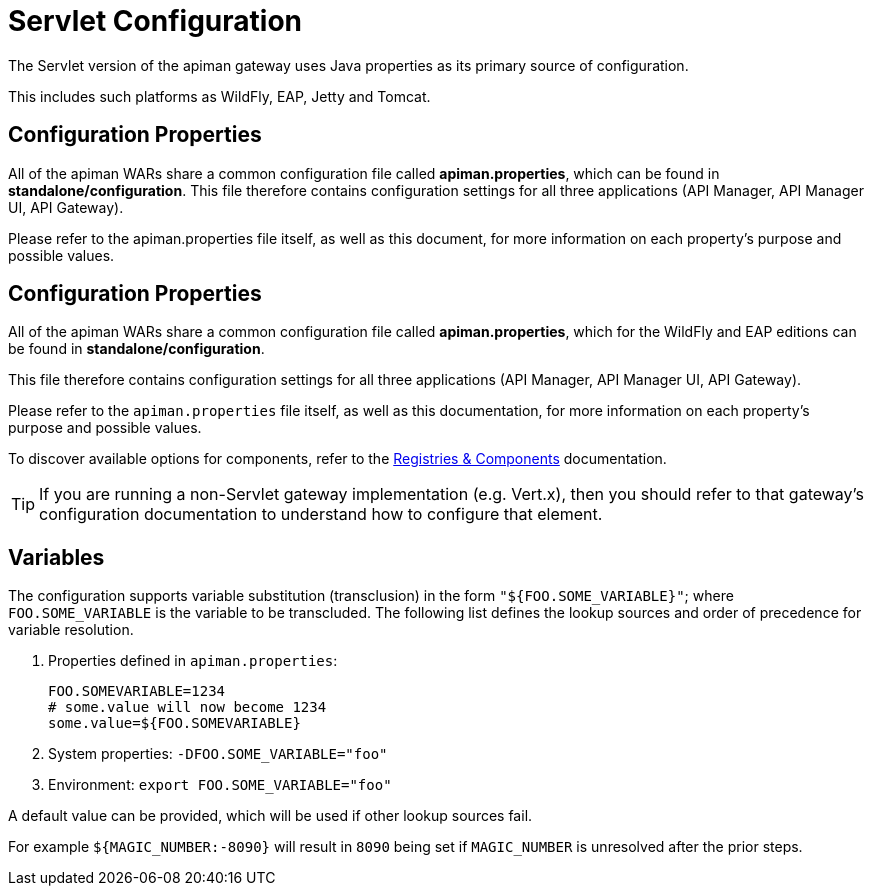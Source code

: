 = Servlet Configuration

The Servlet version of the apiman gateway uses Java properties as its primary source of configuration.

This includes such platforms as WildFly, EAP, Jetty and Tomcat.

== Configuration Properties

All of the apiman WARs share a common configuration file called *apiman.properties*, which can be found in *standalone/configuration*.
This file therefore contains configuration settings for all three applications (API Manager, API Manager UI, API Gateway).

Please refer to the apiman.properties file itself, as well as this document, for more information on each property's purpose and possible values.

== Configuration Properties

All of the apiman WARs share a common configuration file called *apiman.properties*, which for the WildFly and EAP editions can be found in *standalone/configuration*.

This file therefore contains configuration settings for all three applications (API Manager, API Manager UI, API Gateway).

Please refer to the `apiman.properties` file itself, as well as this documentation, for more information on each property's purpose and possible values.

To discover available options for components, refer to the link:../registries-and-components/overview.adoc[Registries & Components] documentation.

TIP: If you are running a non-Servlet gateway implementation (e.g. Vert.x), then you should refer to that gateway's configuration documentation to understand how to configure that element.

== Variables

The configuration supports variable substitution (transclusion) in the form `"${FOO.SOME_VARIABLE}"`; where `FOO.SOME_VARIABLE` is the variable to be transcluded.
The following list defines the lookup sources and order of precedence for variable resolution.

1. Properties defined in `apiman.properties`:
+
```properties
FOO.SOMEVARIABLE=1234
# some.value will now become 1234
some.value=${FOO.SOMEVARIABLE}
```
2. System properties: `-DFOO.SOME_VARIABLE="foo"`
3. Environment: `export FOO.SOME_VARIABLE="foo"`

A default value can be provided, which will be used if other lookup sources fail.

For example `${MAGIC_NUMBER:-8090}` will result in `8090` being set if `MAGIC_NUMBER` is unresolved after the prior steps.
